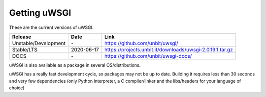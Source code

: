 Getting uWSGI
=============

These are the current versions of uWSGI.

========================  ==========  ===================================================
Release                   Date        Link
========================  ==========  ===================================================
Unstable/Development      \-          https://github.com/unbit/uwsgi/
Stable/LTS                2020-06-17  https://projects.unbit.it/downloads/uwsgi-2.0.19.1.tar.gz
DOCS                      \-          https://github.com/unbit/uwsgi-docs/
========================  ==========  ===================================================

uWSGI is also available as a package in several OS/distributions.

uWSGI has a really fast development cycle, so packages may not be up to date. Building it requires less than 30 seconds
and very few dependencies (only Python interpreter, a C compiler/linker and the libs/headers for your language of choice)
